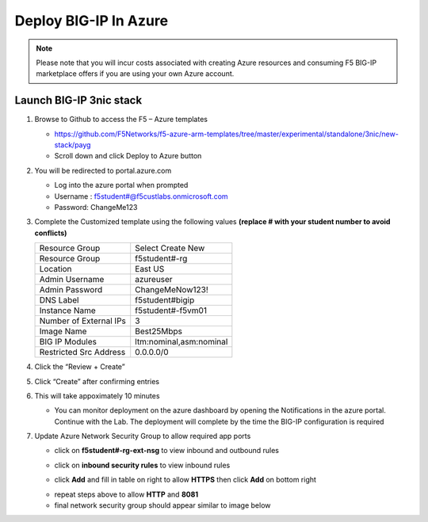Deploy BIG-IP In Azure
======================

.. note:: Please note that you will incur costs associated with creating Azure resources and
   consuming F5 BIG-IP marketplace offers if you are using your own Azure account.

Launch BIG-IP 3nic stack
~~~~~~~~~~~~~~~~~~~~~~~~

#. Browse to Github to access the F5 – Azure templates

   - https://github.com/F5Networks/f5-azure-arm-templates/tree/master/experimental/standalone/3nic/new-stack/payg
   - Scroll down and click Deploy to Azure button

   .. image:: ./images/azuredeploy.png
      :scale: 40 %

#. You will be redirected to portal.azure.com

   - Log into the azure portal when prompted
   - Username : f5student#@f5custlabs.onmicrosoft.com
   - Password:  ChangeMe123

#. Complete the Customized template using the following values **(replace # with your student number to avoid conflicts)**

   +------------------------+--------------------------+
   | Resource Group         | Select Create New        |
   +------------------------+--------------------------+
   | Resource Group         | f5student#-rg            |
   +------------------------+--------------------------+
   | Location               | East US                  |
   +------------------------+--------------------------+
   | Admin Username         | azureuser                |
   +------------------------+--------------------------+
   | Admin Password         | ChangeMeNow123!          |
   +------------------------+--------------------------+
   | DNS Label              | f5student#bigip          |
   +------------------------+--------------------------+
   | Instance Name          | f5student#-f5vm01        |
   +------------------------+--------------------------+
   | Number of External IPs | 3                        |                      
   +------------------------+--------------------------+
   | Image Name             | Best25Mbps               |
   +------------------------+--------------------------+
   | BIG IP Modules         | ltm:nominal,asm:nominal  |                      
   +------------------------+--------------------------+           
   | Restricted Src Address | 0.0.0.0/0                |
   +------------------------+--------------------------+ 

   .. image:: ./images/arm3nic.png
      :scale: 40 %

#. Click the “Review + Create”
#. Click “Create” after confirming entries
#. This will take appoximately 10 minutes

   - You can monitor deployment on the azure dashboard by opening the Notifications in the azure portal.  Continue with the Lab. The deployment will complete by the time the BIG-IP configuration is required

#. Update Azure Network Security Group to allow required app ports

   - click on **f5student#-rg-ext-nsg** to view inbound and outbound rules

   .. image:: ./images/selectnsg.png
     :height: 250px

   - click on **inbound security rules** to view inbound rules

   .. image:: ./images/selectinbound.png
     :height: 250px

   - click **Add** and fill in table on right to allow **HTTPS** then click **Add** on bottom right

   .. image:: ./images/inboundnsg.png
     :height: 250px

   - repeat steps above to allow **HTTP** and **8081**

   - final network security group should appear similar to image below

   .. image:: ./images/extnsg.png
     :height: 250px
